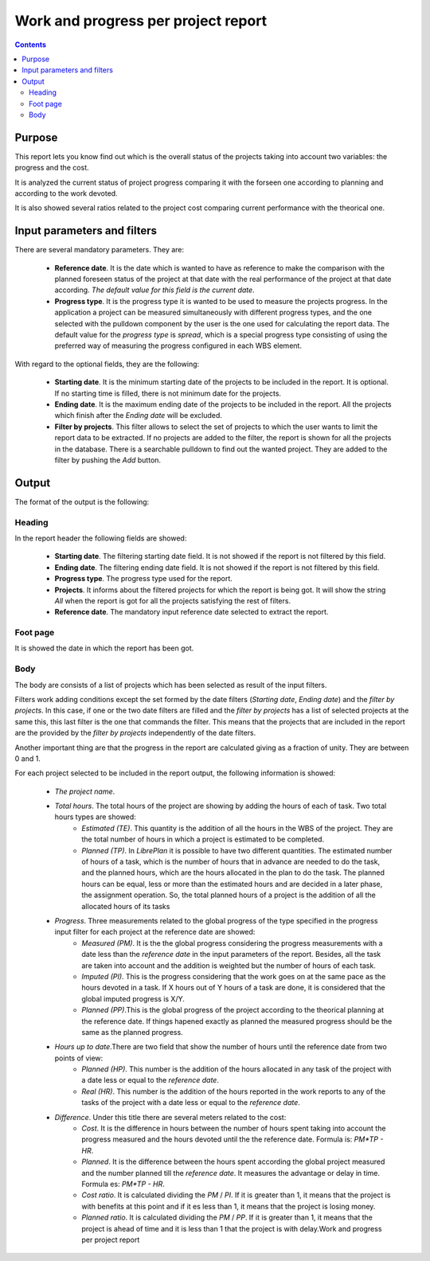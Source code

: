 Work and progress per project report
####################################

.. contents::

Purpose
=======

This report lets you know find out which is the overall status of the projects taking into account two variables: the progress and the cost.

It is analyzed the current status of project progress comparing it with the forseen one according to planning and according to the work devoted.

It is also showed several ratios related to the project cost comparing current performance with the theorical one.

Input parameters and filters
============================

There are several mandatory parameters. They are:

   * **Reference date**. It is the date which is wanted to have as reference to make the comparison with the planned foreseen status of the project at that date with the real performance of the project at that date according. *The default value for this field is the current date*.

   * **Progress type**. It is the progress type it is wanted to be used to measure the projects progress. In the application a project can be measured simultaneously with different progress types, and the one selected with the pulldown component by the user is the one used for calculating the report data. The default value for the *progress type* is *spread*, which is a special progress type consisting of using the preferred way of measuring the progress configured in each WBS element.

With regard to the optional fields, they are the following:

   * **Starting date**. It is the minimum starting date of the projects to be included in the report. It is optional. If no starting time is filled, there is not minimum date for the projects.

   * **Ending date**. It is the maximum ending date of the projects to be included in the report. All the projects which finish after the *Ending date* will be excluded.

   * **Filter by projects**. This filter allows to select the set of projects to which the user wants to limit the report data to be extracted. If no projects are added to the filter, the report is shown for all the projects in the database. There is a searchable pulldown to find out the wanted project. They are added to the filter by pushing the *Add* button.

Output
======

The format of the output is the following:

Heading
-------

In the report header the following fields are showed:

   * **Starting date**. The filtering starting date field. It is not showed if the report is not filtered by this field.
   * **Ending date**. The filtering ending date field. It is not showed if the report is not filtered by this field.
   * **Progress type**. The progress type used for the report.
   * **Projects**. It informs about the filtered projects for which the report is being got. It will show the string *All* when the report is got for all the projects satisfying the rest of filters.
   * **Reference date**. The mandatory input reference date selected to extract the report.

Foot page
---------

It is showed the date in which the report has been got.

Body
----

The body are consists of a list of projects which has been selected as result of the input filters.

Filters work adding conditions except the set formed by the date filters (*Starting date*, *Ending date*) and the *filter by projects*. In this case, if one or the two date filters are filled and the *filter by projects* has a list of selected projects at the same this, this last filter is the one that commands the filter. This means that the projects that are included in the report are the provided by the *filter by projects* independently of the date filters.

Another important thing are that the progress in the report are calculated giving as a fraction of unity. They are between 0 and 1.

For each project selected to be included in the report output, the following information is showed:

   * *The project name*.
   * *Total hours*. The total hours of the project are showing by adding the hours of each of task. Two total hours types are showed:
      * *Estimated (TE)*. This quantity is the addition of all the hours in the WBS of the project. They are the total number of hours in which a project is estimated to be completed.
      * *Planned (TP)*. In *LibrePlan* it is possible to have two different quantities. The estimated number of hours of a task, which is the number of hours that in advance are needed to do the task, and the planned hours, which are the hours allocated in the plan to do the task. The planned hours can be equal, less or more than the estimated hours and are decided in a later phase, the assignment operation. So, the total planned hours of a project is the addition of all the allocated hours of its tasks
   * *Progress*. Three measurements related to the global progress of the type specified in the progress input filter for each project at the reference date are showed:
      * *Measured (PM)*. It is the the global progress considering the progress measurements with a date less than the *reference date* in the input parameters of the report. Besides, all the task are taken into account and the addition is weighted but the number of hours of each task.
      * *Imputed (PI)*. This is the progress considering that the work goes on at the same pace as the hours devoted in a task. If X hours out of Y hours of a task are done, it is considered that the global imputed progress is X/Y.
      * *Planned (PP)*.This is the global progress of the project according to the theorical planning at the reference date. If things hapened exactly as planned the measured progress should be the same as the planned progress.
   * *Hours up to date*.There are two field that show the number of hours until the reference date from two points of view:
      * *Planned (HP)*. This number is the addition of the hours allocated in any task of the project with a date less or equal to the *reference date*.
      * *Real (HR)*. This number is the addition of the hours reported in the work reports to any of the tasks of the project with a date less or equal to the *reference date*.
   * *Difference*. Under this title there are several meters related to the cost:
      * *Cost*. It is the difference in hours between the number of hours spent taking into account the progress measured and the hours devoted until the the reference date. Formula is: *PM*TP - HR*.
      * *Planned*. It is the difference between the hours spent according the global project measured and the number planned till the *reference date*. It measures the advantage or delay in time. Formula es: *PM*TP - HR*.
      * *Cost ratio*. It is calculated dividing the *PM* / *PI*. If it is greater than 1, it means that the project is with benefits at this point and if it es less than 1, it means that the project is losing money.
      * *Planned ratio*. It is calculated dividing the *PM* / *PP*. If it is greater than 1, it means that the project is ahead of time and it is less than 1 that the project is with delay.Work and progress per project report
